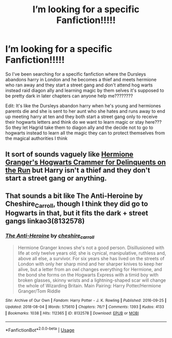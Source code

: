 #+TITLE: I’m looking for a specific Fanfiction!!!!!

* I’m looking for a specific Fanfiction!!!!!
:PROPERTIES:
:Author: uzumaki_haruhi
:Score: 1
:DateUnix: 1535471642.0
:DateShort: 2018-Aug-28
:FlairText: Request
:END:
So I've been searching for a specific fanfiction where the Dursleys abandons harry in London and he becomes a thief and meets hermione who ran away and they start a street gang and don't attend hog warts instead raid diagon ally and learning magic by them selves it's supposed to be pretty dark in later chapters can anyone help me????????

Edit: It's like the Dursleys abandon harry when he's young and hermiones parents die and she is sent to her aunt who she hates and runs away to end up meeting harry at ten and they both start a street gang only to receive their hogwarts letters and think do we want to learn magic or stay here??? So they let Hagrid take them to diagon ally and the decide not to go to hogwarts instead to learn all the magic they can to protect themselves from the magical authorities I think


** It sort of sounds vaguely like [[https://archiveofourown.org/works/7331278/chapters/16653022][Hermione Granger's Hogwarts Crammer for Delinquents on the Run]] but Harry isn't a thief and they don't start a street gang or anything.
:PROPERTIES:
:Author: elizabnthe
:Score: 2
:DateUnix: 1535490313.0
:DateShort: 2018-Aug-29
:END:


** That sounds a bit like The Anti-Heroine by Cheshire_Carroll, though I think they did go to Hogwarts in that, but it fits the dark + street gangs linkao3(8132578)
:PROPERTIES:
:Author: urban_manatee
:Score: 2
:DateUnix: 1535506105.0
:DateShort: 2018-Aug-29
:END:

*** [[https://archiveofourown.org/works/8132578][*/The Anti-Heroine/*]] by [[https://www.archiveofourown.org/users/cheshire_carroll/pseuds/cheshire_carroll][/cheshire_carroll/]]

#+begin_quote
  Hermione Granger knows she's not a good person. Disillusioned with life at only twelve years old; she is cynical, manipulative, ruthless and, above all else, a survivor. For six years she has lived on the streets of London with only her sharp mind and her sharper knives to keep her alive, but a letter from an owl changes everything for Hermione, and the bond she forms on the Hogwarts Express with a timid boy with broken glasses, skinny wrists and a lightning-shaped scar will change the whole of Wizarding Britain.  Main Pairing: Harry Potter/Hermione Granger/Tom Riddle
#+end_quote

^{/Site/:} ^{Archive} ^{of} ^{Our} ^{Own} ^{*|*} ^{/Fandom/:} ^{Harry} ^{Potter} ^{-} ^{J.} ^{K.} ^{Rowling} ^{*|*} ^{/Published/:} ^{2016-09-25} ^{*|*} ^{/Updated/:} ^{2018-08-04} ^{*|*} ^{/Words/:} ^{575610} ^{*|*} ^{/Chapters/:} ^{76/?} ^{*|*} ^{/Comments/:} ^{1393} ^{*|*} ^{/Kudos/:} ^{4133} ^{*|*} ^{/Bookmarks/:} ^{1038} ^{*|*} ^{/Hits/:} ^{112365} ^{*|*} ^{/ID/:} ^{8132578} ^{*|*} ^{/Download/:} ^{[[https://archiveofourown.org/downloads/ch/cheshire_carroll/8132578/The%20AntiHeroine.epub?updated_at=1533450407][EPUB]]} ^{or} ^{[[https://archiveofourown.org/downloads/ch/cheshire_carroll/8132578/The%20AntiHeroine.mobi?updated_at=1533450407][MOBI]]}

--------------

*FanfictionBot*^{2.0.0-beta} | [[https://github.com/tusing/reddit-ffn-bot/wiki/Usage][Usage]]
:PROPERTIES:
:Author: FanfictionBot
:Score: 1
:DateUnix: 1535506201.0
:DateShort: 2018-Aug-29
:END:
